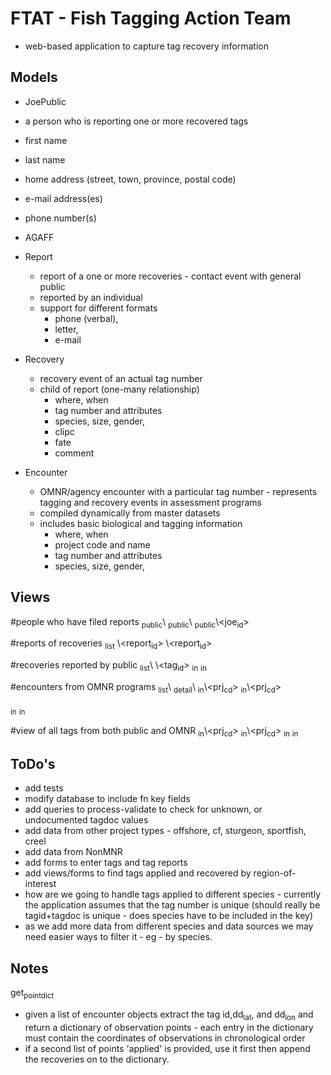 * FTAT - Fish Tagging Action Team

- web-based application to capture tag recovery information

** Models


- JoePublic
- a person who is reporting one or more recovered tags
- first name
- last name
- home address (street, town, province, postal code)
- e-mail address(es)
- phone number(s)
- AGAFF

- Report
  + report of a one or more recoveries - contact event with general
    public
  + reported by an individual
  + support for different formats
    + phone (verbal),
    + letter,
    + e-mail

- Recovery
  + recovery event of an actual tag number
  + child of report (one-many relationship)
    + where, when
    + tag number and attributes
    + species, size, gender,
    + clipc
    + fate
    + comment


- Encounter
  + OMNR/agency encounter with a particular tag number - represents
    tagging and recovery events in assessment programs
  + compiled dynamically from master datasets
  + includes basic biological and tagging information
    + where, when
    + project code and name
    + tag number and attributes
    + species, size, gender,

** Views

#people who have filed reports
\find\joe_public\
\create\joe_public\
\edit\joe_public\<joe_id>

#reports of recoveries
\report_list
\report\create
\report\edit\<report_id>
\report\detail\<report_id>

#recoveries reported by public
\recovery_list\
\recoveries\<tag_id>
\recoveries\tagged_in\roi
\recoveries\recovered_in\roi

#encounters from OMNR programs
\encounter_list\
\encounter_detail\
\encounter\tagged_in\<prj_cd>
\encounter\recovered_in\<prj_cd>

\encounter\tagged_in\roi
\encounter\recovered_in\roi

#view of all tags from both public and OMNR
\combined\tagged_in\<prj_cd>
\combined\recovered_in\<prj_cd>
\combined\tagged_in\roi
\combined\recovered_in\roi




** ToDo's


- add tests
- modify database to include fn key fields
- add queries to process-validate to check for unknown, or undocumented
  tagdoc values
- add data from other project types - offshore, cf, sturgeon,
  sportfish, creel
- add data from NonMNR
- add forms to enter tags and tag reports
- add views/forms to find tags applied and recovered by region-of-interest
- how are we going to handle tags applied to different species -
  currently the application assumes that the tag number is unique
  (should really be tagid+tagdoc is unique - does species have to be
  included in the key)
- as we add more data from different species and data sources we may
  need easier ways to filter it - eg - by species.

** Notes

get_point_dict
- given a list of encounter objects extract the tag id,dd_lat, and
  dd_lon and return a dictionary of observation points - each entry in
  the dictionary must contain the coordinates of observations in
  chronological order
- if a second list of points 'applied' is provided, use it first then
  append the recoveries on to the dictionary.
